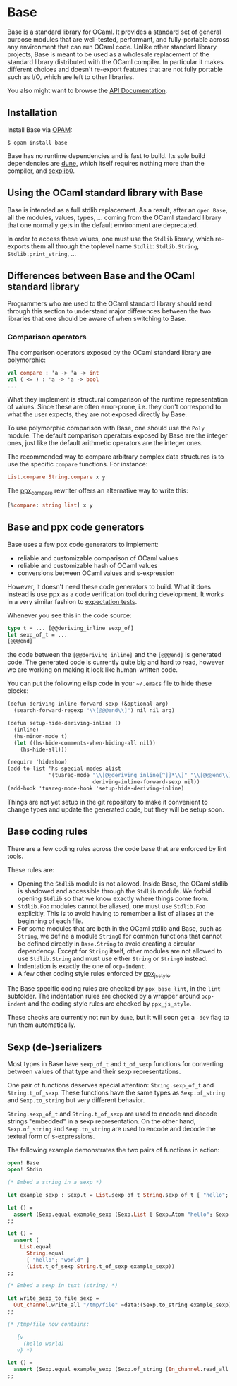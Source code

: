 * Base

[[https://github.com/janestreet/base/actions][https://github.com/janestreet/base/actions/workflows/workflow.yml/badge.svg]]

Base is a standard library for OCaml. It provides a standard set of
general purpose modules that are well-tested, performant, and
fully-portable across any environment that can run OCaml code. Unlike
other standard library projects, Base is meant to be used as a
wholesale replacement of the standard library distributed with the
OCaml compiler. In particular it makes different choices and doesn't
re-export features that are not fully portable such as I/O, which are
left to other libraries.

You also might want to browse the [[https://ocaml.janestreet.com/ocaml-core/latest/doc/base/index.html][API Documentation]].

** Installation

Install Base via [[https://opam.ocaml.org][OPAM]]:

#+begin_src
$ opam install base
#+end_src

Base has no runtime dependencies and is fast to build. Its sole build
dependencies are [[https://github.com/ocaml/dune][dune]], which itself requires nothing more than the
compiler, and [[https://github.com/janestreet/sexplib0][sexplib0]].

** Using the OCaml standard library with Base

Base is intended as a full stdlib replacement.  As a result, after an
=open Base=, all the modules, values, types, ... coming from the OCaml
standard library that one normally gets in the default environment are
deprecated.

In order to access these values, one must use the =Stdlib= library,
which re-exports them all through the toplevel name =Stdlib=:
=Stdlib.String=, =Stdlib.print_string=, ...

** Differences between Base and the OCaml standard library

Programmers who are used to the OCaml standard library should read
through this section to understand major differences between the two
libraries that one should be aware of when switching to Base.

*** Comparison operators

The comparison operators exposed by the OCaml standard library are
polymorphic:

#+begin_src ocaml
val compare : 'a -> 'a -> int
val ( <= ) : 'a -> 'a -> bool
...
#+end_src

What they implement is structural comparison of the runtime
representation of values. Since these are often error-prone,
i.e. they don't correspond to what the user expects, they are not
exposed directly by Base.

To use polymorphic comparison with Base, one should use the =Poly=
module. The default comparison operators exposed by Base are the
integer ones, just like the default arithmetic operators are the
integer ones.

The recommended way to compare arbitrary complex data structures is to
use the specific =compare= functions. For instance:

#+begin_src ocaml
List.compare String.compare x y
#+end_src

The [[https://github.com/janestreet/ppx_compare][ppx_compare]] rewriter
offers an alternative way to write this:

#+begin_src ocaml
[%compare: string list] x y
#+end_src

** Base and ppx code generators

Base uses a few ppx code generators to implement:

- reliable and customizable comparison of OCaml values
- reliable and customizable hash of OCaml values
- conversions between OCaml values and s-expression

However, it doesn't need these code generators to build. What it does
instead is use ppx as a code verification tool during development. It
works in a very similar fashion to
[[https://github.com/janestreet/ppx_expect][expectation tests]].

Whenever you see this in the code source:

#+begin_src ocaml
type t = ... [@@deriving_inline sexp_of]
let sexp_of_t = ...
[@@@end]
#+end_src

the code between the =[@@deriving_inline]= and the =[@@@end]= is
generated code. The generated code is currently quite big and hard to
read, however we are working on making it look like human-written
code.

You can put the following elisp code in your =~/.emacs= file to hide
these blocks:

#+begin_src scheme
(defun deriving-inline-forward-sexp (&optional arg)
  (search-forward-regexp "\\[@@@end\\]") nil nil arg)

(defun setup-hide-deriving-inline ()
  (inline)
  (hs-minor-mode t)
  (let ((hs-hide-comments-when-hiding-all nil))
    (hs-hide-all)))

(require 'hideshow)
(add-to-list 'hs-special-modes-alist
             '(tuareg-mode "\\[@@deriving_inline[^]]*\\]" "\\[@@@end\\]" nil
                           deriving-inline-forward-sexp nil))
(add-hook 'tuareg-mode-hook 'setup-hide-deriving-inline)
#+end_src

Things are not yet setup in the git repository to make it convenient
to change types and update the generated code, but they will be setup
soon.

** Base coding rules

There are a few coding rules across the code base that are enforced by
lint tools.

These rules are:

- Opening the =Stdlib= module is not allowed. Inside Base, the OCaml
  stdlib is shadowed and accessible through the =Stdlib= module. We
  forbid opening =Stdlib= so that we know exactly where things come
  from.
- =Stdlib.Foo= modules cannot be aliased, one must use =Stdlib.Foo=
  explicitly. This is to avoid having to remember a list of aliases
  at the beginning of each file.
- For some modules that are both in the OCaml stdlib and Base, such as
  =String=, we define a module =String0= for common functions that
  cannot be defined directly in =Base.String= to avoid creating a
  circular dependency.  Except for =String= itself, other modules
  are not allowed to use =Stdlib.String= and must use either =String= or
  =String0= instead.
- Indentation is exactly the one of =ocp-indent=.
- A few other coding style rules enforced by
  [[https://github.com/janestreet/ppx_js_style][ppx_js_style]].

The Base specific coding rules are checked by =ppx_base_lint=, in the
=lint= subfolder. The indentation rules are checked by a wrapper around
=ocp-indent= and the coding style rules are checked by =ppx_js_style=.

These checks are currently not run by =dune=, but it will soon get a
=-dev= flag to run them automatically.

** Sexp (de-)serializers

Most types in Base have ~sexp_of_t~ and ~t_of_sexp~ functions for converting
between values of that type and their sexp representations.

One pair of functions deserves special attention: ~String.sexp_of_t~ and
~String.t_of_sexp~.  These functions have the same types as ~Sexp.of_string~ and
~Sexp.to_string~ but very different behavior.

~String.sexp_of_t~ and ~String.t_of_sexp~ are used to encode and decode strings
"embedded" in a sexp representation. On the other hand, ~Sexp.of_string~ and
~Sexp.to_string~ are used to encode and decode the textual form of
s-expressions.

The following example demonstrates the two pairs of functions in action:

#+begin_src ocaml
  open! Base
  open! Stdio

  (* Embed a string in a sexp *)

  let example_sexp : Sexp.t = List.sexp_of_t String.sexp_of_t [ "hello"; "world" ]

  let () =
    assert (Sexp.equal example_sexp (Sexp.List [ Sexp.Atom "hello"; Sexp.Atom "world" ]))
  ;;

  let () =
    assert (
      List.equal
        String.equal
        [ "hello"; "world" ]
        (List.t_of_sexp String.t_of_sexp example_sexp))
  ;;

  (* Embed a sexp in text (string) *)

  let write_sexp_to_file sexp =
    Out_channel.write_all "/tmp/file" ~data:(Sexp.to_string example_sexp)
  ;;

  (* /tmp/file now contains:

     {v
       (hello world)
     v} *)

  let () =
    assert (Sexp.equal example_sexp (Sexp.of_string (In_channel.read_all "/tmp/file")))
  ;;
#+end_src
